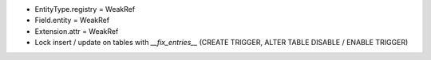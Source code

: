 - EntityType.registry = WeakRef
- Field.entity = WeakRef
- Extension.attr = WeakRef
- Lock insert / update on tables with `__fix_entries__` (CREATE TRIGGER, ALTER TABLE DISABLE / ENABLE TRIGGER)
